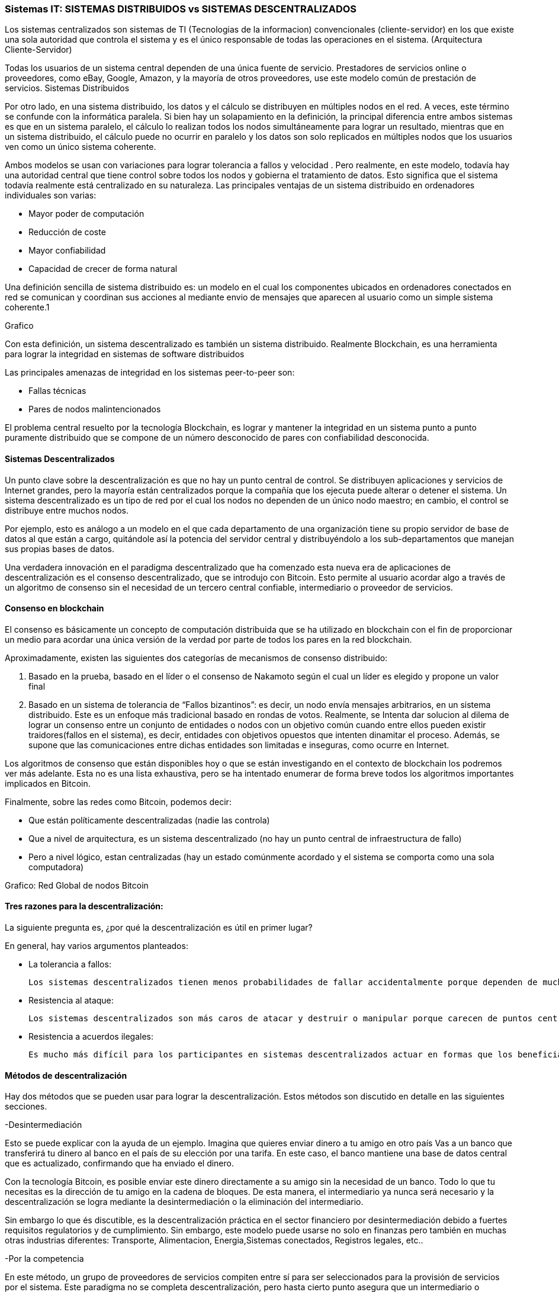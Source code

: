 === Sistemas IT: SISTEMAS DISTRIBUIDOS vs SISTEMAS DESCENTRALIZADOS

Los sistemas centralizados son sistemas de TI (Tecnologias de la informacion) convencionales (cliente-servidor) en los que existe una sola autoridad que controla el sistema y es el único responsable de todas las operaciones en el sistema. (Arquitectura Cliente-Servidor)

Todas los usuarios de un sistema central dependen de una única fuente de servicio. Prestadores de servicios online o proveedores, como eBay, Google, Amazon, y la mayoría de otros proveedores, use este modelo común de prestación de servicios. 
Sistemas Distribuidos

Por otro lado, en una sistema distribuido, los datos y el cálculo se distribuyen en múltiples nodos en el red. A veces, este 
término se confunde con la informática paralela. Si bien hay un solapamiento en la definición, la principal diferencia entre 
ambos sistemas es que en un sistema paralelo, el cálculo lo realizan todos los nodos simultáneamente para lograr un resultado, 
mientras que en un sistema distribuido, el cálculo puede no ocurrir en paralelo y los datos son solo replicados en múltiples 
nodos que los usuarios ven como un único sistema coherente.

Ambos modelos se usan con variaciones para lograr tolerancia a fallos  y velocidad . Pero realmente, en este modelo, todavía hay 
una autoridad central que tiene control sobre todos los nodos y gobierna el tratamiento de datos. Esto significa que el sistema 
todavía realmente está centralizado en su naturaleza.
Las principales ventajas de un sistema distribuido en ordenadores individuales son varias:

• Mayor poder de computación
• Reducción de coste
• Mayor confiabilidad
• Capacidad de crecer de forma natural

Una definición sencilla de sistema distribuido es: un modelo en el cual los componentes ubicados en ordenadores conectados en 
red se comunican y coordinan sus acciones al mediante envio de mensajes que aparecen al usuario como un simple sistema 
coherente.1 

Grafico

Con esta definición, un sistema descentralizado es también un sistema distribuido. Realmente Blockchain, es una herramienta para lograr la integridad en sistemas de software distribuidos

Las principales amenazas de integridad en los sistemas peer-to-peer son:

- Fallas técnicas
- Pares de nodos malintencionados

El problema central resuelto por la tecnología Blockchain,  es lograr y mantener la integridad en un sistema punto a punto 
puramente distribuido que se compone de un número desconocido de pares con confiabilidad desconocida.

==== Sistemas Descentralizados

Un punto clave sobre la descentralización es que no hay un punto central de control. Se distribuyen aplicaciones y servicios de 
Internet grandes, pero la mayoría están centralizados porque la compañía que los ejecuta puede alterar o detener el sistema. Un 
sistema descentralizado es un tipo de red por el cual los nodos no dependen de un único nodo maestro; en cambio, el control se distribuye entre muchos nodos. 

Por ejemplo, esto es análogo a un modelo en el que cada departamento de una organización tiene su propio servidor de base de datos al que están a cargo, quitándole así la potencia del servidor central y distribuyéndolo a los sub-departamentos que manejan sus propias bases de datos.

Una verdadera innovación en el paradigma descentralizado que ha comenzado esta nueva era de aplicaciones de descentralización es el consenso descentralizado, que se introdujo con Bitcoin. Esto permite al usuario acordar algo a través de un algoritmo de consenso sin el necesidad de un tercero central confiable, intermediario o proveedor de servicios.

==== Consenso en blockchain

El consenso es básicamente un concepto de computación distribuida que se ha utilizado en blockchain con el fin de proporcionar un medio para acordar una única versión de la verdad por parte de todos los pares en la red blockchain. 

Aproximadamente, existen las siguientes dos categorías de mecanismos de consenso distribuido:

1. Basado en la prueba, basado en el líder o el consenso de Nakamoto según el cual un líder es elegido y propone un valor final

2. Basado en un sistema de tolerancia de “Fallos bizantinos”: es decir, un nodo envía mensajes arbitrarios, en un sistema distribuido. Este es un enfoque más tradicional basado en rondas de votos. Realmente, se Intenta dar solucion al dilema de lograr un consenso entre un conjunto de entidades o nodos con un objetivo común cuando entre ellos pueden existir traidores(fallos en el sistema), es decir, entidades con objetivos opuestos que intenten dinamitar el proceso. Además, se supone que las comunicaciones entre dichas entidades son limitadas e inseguras, como ocurre en Internet.

Los algoritmos de consenso que están disponibles hoy o que se están investigando en el contexto de blockchain los podremos ver más adelante. Esta no es una lista exhaustiva, pero se ha intentado enumerar de forma breve todos los algoritmos importantes implicados en Bitcoin.

Finalmente, sobre las redes como Bitcoin, podemos decir:

- Que están políticamente descentralizadas (nadie las controla)

- Que a nivel de arquitectura, es un sistema descentralizado (no hay un punto central de infraestructura de fallo)

-  Pero a nivel lógico,  estan centralizadas (hay un estado comúnmente acordado y el sistema se comporta como una sola computadora)

Grafico: Red Global de nodos Bitcoin

==== Tres razones para la descentralización:

La siguiente pregunta es, ¿por qué la descentralización es útil en primer lugar? 

En general, hay varios argumentos planteados:

- La tolerancia a fallos:

	Los sistemas descentralizados tienen menos probabilidades de fallar accidentalmente porque dependen de muchos componentes separados que no son probables.

- Resistencia al ataque:

	Los sistemas descentralizados son más caros de atacar y destruir o manipular porque carecen de puntos centrales sensibles que pueden ser atacados a un costo mucho más bajo que el tamaño económico del sistema circundante.

- Resistencia a acuerdos ilegales:
 
 Es mucho más difícil para los participantes en sistemas descentralizados actuar en formas que los benefician a expensas de otras partes, mientras que las direcciones de corporaciones y gobiernos acuerden de forma velada, soluciones que se benefician unos pocos, pero perjudican a ciudadanos, clientes, empleados y al público en general que estan menos coordinados todo el tiempo.

==== Métodos de descentralización

Hay dos métodos que se pueden usar para lograr la descentralización. Estos métodos son discutido en detalle en las siguientes secciones.

-Desintermediación

Esto se puede explicar con la ayuda de un ejemplo. Imagina que quieres enviar dinero a tu amigo en otro país Vas a un banco que transferirá tu dinero al banco en el país de su elección por una tarifa. En este caso, el banco mantiene una base de datos central que es actualizado, confirmando que ha enviado el dinero. 

Con la tecnología Bitcoin, es posible enviar este dinero directamente a su amigo sin la necesidad de un banco. Todo lo que tu necesitas es la dirección de tu amigo en la cadena de bloques. De esta manera, el intermediario ya nunca será necesario y la descentralización se logra mediante la desintermediación o la eliminación del intermediario. 

Sin embargo lo que és discutible, es la descentralización práctica en el sector financiero por desintermediación debido a fuertes requisitos regulatorios y de cumplimiento. Sin embargo, este modelo puede usarse no solo en finanzas pero también en muchas otras industrias diferentes: Transporte, Alimentacion, Energia,Sistemas conectados, Registros legales, etc.. 

-Por la competencia 

En este método, un grupo de proveedores de servicios compiten entre sí para ser seleccionados para la provisión de servicios por el sistema. Este paradigma no se completa descentralización, pero hasta cierto punto asegura que un intermediario o proveedor de servicios no está monopolizando el servicio. 

En el contexto de la tecnología blockchain, un sistema puede ser previsto en que los contratos inteligentes pueden elegir un proveedor de datos externo de un gran número de proveedores según su reputación, puntuación anterior, revisiones y calidad de Servicio.

 Esto no dará lugar a una descentralización completa, pero permite contratos inteligentes para hacer una libre elección en base a los criterios mencionados anteriormente. De esta manera, un entorno de la competencia se cultiva entre los proveedores de servicios, por lo que compiten entre sí para convertirse en el proveedor de datos de elección.


Grafico:
Sectores de la Economía que actualmente trabajan con tecnología Blockchain según informa la Comisión Europea.




